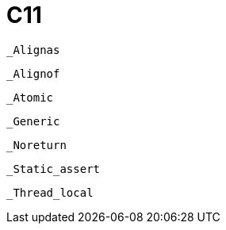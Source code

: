 = C11

`_Alignas`:: {empty}
`_Alignof`:: {empty}
`_Atomic`:: {empty}
`_Generic`:: {empty}
`_Noreturn`:: {empty}
`_Static_assert`:: {empty}
`_Thread_local`:: {empty}